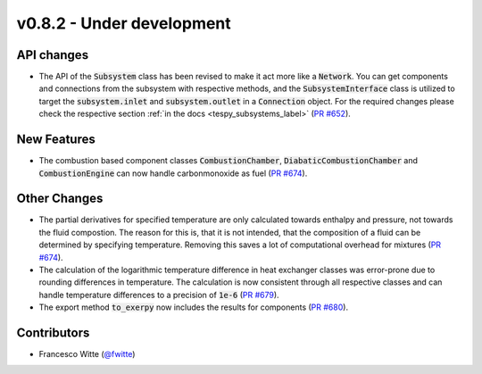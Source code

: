 v0.8.2 - Under development
++++++++++++++++++++++++++

API changes
###########
- The API of the :code:`Subsystem` class has been revised to make it act more
  like a :code:`Network`. You can get components and connections from the
  subsystem with respective methods, and the :code:`SubsystemInterface` class
  is utilized to target the :code:`subsystem.inlet` and
  :code:`subsystem.outlet` in a :code:`Connection` object. For the required
  changes please check the respective section
  :ref:`in the docs <tespy_subsystems_label>`
  (`PR #652 <https://github.com/oemof/tespy/pull/652>`__).

New Features
############
- The combustion based component classes :code:`CombustionChamber`,
  :code:`DiabaticCombustionChamber` and :code:`CombustionEngine` can now handle
  carbonmonoxide as fuel
  (`PR #674 <https://github.com/oemof/tespy/pull/674>`__).

Other Changes
#############
- The partial derivatives for specified temperature are only calculated towards
  enthalpy and pressure, not towards the fluid compostion. The reason for this
  is, that it is not intended, that the composition of a fluid can be
  determined by specifying temperature. Removing this saves a lot of
  computational overhead for mixtures
  (`PR #674 <https://github.com/oemof/tespy/pull/674>`__).
- The calculation of the logarithmic temperature difference in heat exchanger
  classes was error-prone due to rounding differences in temperature. The
  calculation is now consistent through all respective classes and can handle
  temperature differences to a precision of :code:`1e-6`
  (`PR #679 <https://github.com/oemof/tespy/pull/679>`__).
- The export method :code:`to_exerpy` now includes the results for components
  (`PR #680 <https://github.com/oemof/tespy/pull/680>`__).

Contributors
############
- Francesco Witte (`@fwitte <https://github.com/fwitte>`__)
